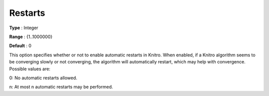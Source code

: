 .. _KNITRO_General_-_Restarts:


Restarts
========



**Type** :	Integer	

**Range** :	{1..1000000}	

**Default** :	0	



This option specifies whether or not to enable automatic restarts in Knitro. When enabled, if a Knitro algorithm seems to be converging slowly or not converging, the algorithm will automatically restart, which may help with convergence. Possible values are: 



0:	No automatic restarts allowed.

n:	At most n automatic restarts may be performed.



